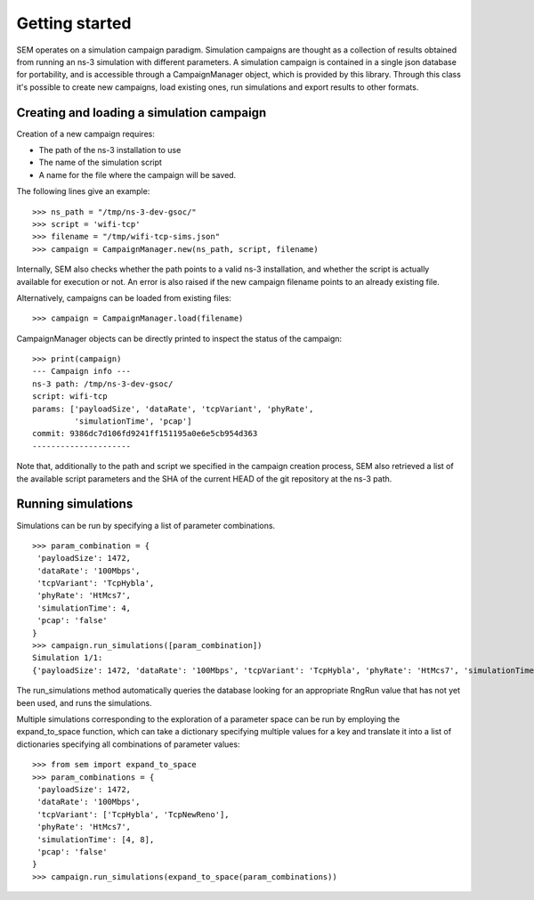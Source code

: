 Getting started
===============

SEM operates on a simulation campaign paradigm. Simulation campaigns
are thought as a collection of results obtained from running an ns-3
simulation with different parameters. A simulation campaign is
contained in a single json database for portability, and is accessible
through a CampaignManager object, which is provided by this library.
Through this class it's possible to create new campaigns, load
existing ones, run simulations and export results to other formats.

Creating and loading a simulation campaign
------------------------------------------

Creation of a new campaign requires:

* The path of the ns-3 installation to use
* The name of the simulation script
* A name for the file where the campaign will be saved.

The following lines give an example:

::

   >>> ns_path = "/tmp/ns-3-dev-gsoc/"
   >>> script = 'wifi-tcp'
   >>> filename = "/tmp/wifi-tcp-sims.json"
   >>> campaign = CampaignManager.new(ns_path, script, filename)

Internally, SEM also checks whether the path points to a valid ns-3
installation, and whether the script is actually available for
execution or not. An error is also raised if the new campaign filename
points to an already existing file.

Alternatively, campaigns can be loaded from existing files:

::

   >>> campaign = CampaignManager.load(filename)

CampaignManager objects can be directly printed to inspect the status
of the campaign:

::

   >>> print(campaign)
   --- Campaign info ---
   ns-3 path: /tmp/ns-3-dev-gsoc/
   script: wifi-tcp
   params: ['payloadSize', 'dataRate', 'tcpVariant', 'phyRate',
            'simulationTime', 'pcap']
   commit: 9386dc7d106fd9241ff151195a0e6e5cb954d363
   ---------------------

Note that, additionally to the path and script we specified in the
campaign creation process, SEM also retrieved a list of the available
script parameters and the SHA of the current HEAD of the git
repository at the ns-3 path.

Running simulations
-------------------

Simulations can be run by specifying a list of parameter combinations.

::

   >>> param_combination = {
    'payloadSize': 1472,
    'dataRate': '100Mbps',
    'tcpVariant': 'TcpHybla',
    'phyRate': 'HtMcs7',
    'simulationTime': 4,
    'pcap': 'false'
   }
   >>> campaign.run_simulations([param_combination])
   Simulation 1/1:
   {'payloadSize': 1472, 'dataRate': '100Mbps', 'tcpVariant': 'TcpHybla', 'phyRate': 'HtMcs7', 'simulationTime': 4, 'pcap': 'false', 'RngRun': 1}

The run_simulations method automatically queries the database looking for an
appropriate RngRun value that has not yet been used, and runs the simulations.

Multiple simulations corresponding to the exploration of a parameter space can
be run by employing the expand_to_space function, which can take a dictionary
specifying multiple values for a key and translate it into a list of
dictionaries specifying all combinations of parameter values::

  >>> from sem import expand_to_space
  >>> param_combinations = {
   'payloadSize': 1472,
   'dataRate': '100Mbps',
   'tcpVariant': ['TcpHybla', 'TcpNewReno'],
   'phyRate': 'HtMcs7',
   'simulationTime': [4, 8],
   'pcap': 'false'
  }
  >>> campaign.run_simulations(expand_to_space(param_combinations))

..
   Exporting results
   -----------------
